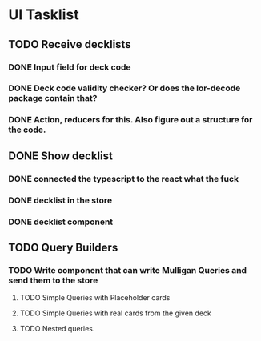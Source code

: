 * UI Tasklist
** TODO Receive decklists
*** DONE Input field for deck code
*** DONE Deck code validity checker? Or does the lor-decode package contain that?
*** DONE Action, reducers for this. Also figure out a structure for the code.
** DONE Show decklist
*** DONE connected the typescript to the react what the fuck
*** DONE decklist in the store
*** DONE decklist component
** TODO Query Builders
*** TODO Write component that can write Mulligan Queries and send them to the store
**** TODO Simple Queries with Placeholder cards
**** TODO Simple Queries with real cards from the given deck
**** TODO Nested queries.